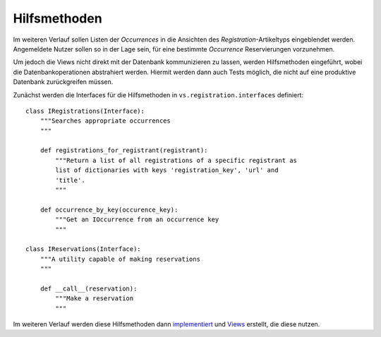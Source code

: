 =============
Hilfsmethoden
=============

Im weiteren Verlauf sollen Listen der *Occurrences* in die Ansichten des *Registration*-Artikeltyps eingeblendet werden. Angemeldete Nutzer sollen so in der Lage sein, für eine bestimmte *Occurrence* Reservierungen vorzunehmen.

Um jedoch die Views nicht direkt mit der Datenbank kommunizieren zu lassen, werden Hilfsmethoden eingeführt, wobei die Datenbankoperationen abstrahiert werden. Hiermit werden dann auch Tests möglich, die nicht auf eine produktive Datenbank zurückgreifen müssen.

Zunächst werden die Interfaces für die Hilfsmethoden in ``vs.registration.interfaces`` definiert::

 class IRegistrations(Interface):
     """Searches appropriate occurrences
     """

     def registrations_for_registrant(registrant):
         """Return a list of all registrations of a specific registrant as
         list of dictionaries with keys 'registration_key', 'url' and
         'title'.
         """

     def occurrence_by_key(occurence_key):
         """Get an IOccurrence from an occurrence key
         """

 class IReservations(Interface):
     """A utility capable of making reservations
     """

     def __call__(reservation):
         """Make a reservation
         """

Im weiteren Verlauf werden diese Hilfsmethoden dann `implementiert`_ und `Views`_ erstellt, die diese nutzen.

.. _`implementiert`: http://www.veit-schiele.de/dienstleistungen/technische-dokumentation/plone-entwicklerhandbuch/relationale-datenbanken/datenbankabfragen.html
.. _`Views`: http://www.veit-schiele.de/dienstleistungen/technische-dokumentation/plone-entwicklerhandbuch/relationale-datenbanken/views.html
